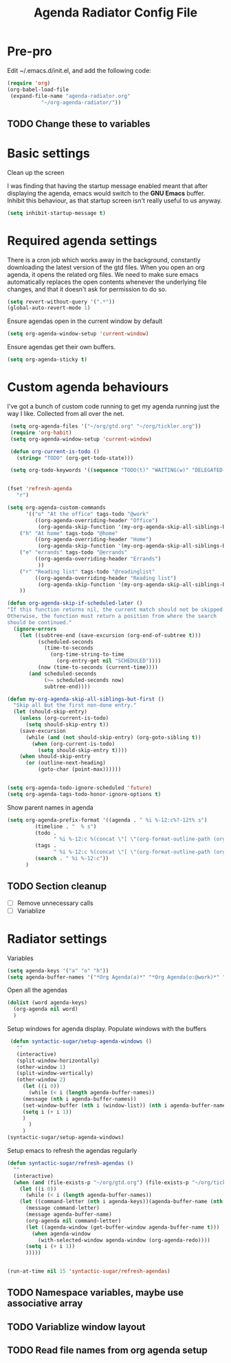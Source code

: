 #+title: Agenda Radiator Config File
* Pre-pro
   :PROPERTIES: 
   :header-args: :tangle no
   :END:
Edit ~/.emacs.d/init.el, and add the following code:
   #+BEGIN_SRC emacs-lisp
(require 'org)
(org-babel-load-file
 (expand-file-name "agenda-radiator.org"
		   "~/org-agenda-radiator/"))
   #+END_SRC
** TODO Change these to variables
* Basic settings
Clean up the screen

I was finding that having the startup message enabled meant that after displaying the agenda, emacs would switch to the *GNU Emacs* buffer. Inhibit this behaviour, as that startup screen isn't really useful to us anyway.

#+begin_src emacs-lisp
(setq inhibit-startup-message t)
#+end_src
* Required agenda settings
There is a cron job which works away in the background, constantly downloading the latest version of the gtd files. When you open an org agenda, it opens the related org files. We need to make sure emacs automatically replaces the open contents whenever the underlying file changes, and that it doesn't ask for permission to do so.

#+begin_src emacs-lisp
(setq revert-without-query '(".*"))
(global-auto-revert-mode 1)
#+end_src

Ensure agendas open in the current window by default
#+begin_src emacs-lisp
(setq org-agenda-window-setup 'current-window)
#+end_src

Ensure agendas get their own buffers.
#+begin_src emacs-lisp
(setq org-agenda-sticky t)
#+end_src
* Custom agenda behaviours
I've got a bunch of custom code running to get my agenda running just the way I like. Collected from all over the net.

 #+begin_src emacs-lisp
 (setq org-agenda-files '("~/org/gtd.org" "~/org/tickler.org"))
 (require 'org-habit)
 (setq org-agenda-window-setup 'current-window)

 (defun org-current-is-todo ()
   (string= "TODO" (org-get-todo-state)))

 (setq org-todo-keywords '((sequence "TODO(t)" "WAITING(w)" "DELEGATED(l)" "|" "DONE(d)" "CANCELLED(c)")))


(fset 'refresh-agenda
   "r")

(setq org-agenda-custom-commands 
      '(("o" "At the office" tags-todo "@work"
         ((org-agenda-overriding-header "Office")
          (org-agenda-skip-function '(my-org-agenda-skip-all-siblings-but-first))))
	("h" "At home" tags-todo "@home"
         ((org-agenda-overriding-header "Home")
          (org-agenda-skip-function '(my-org-agenda-skip-all-siblings-but-first))))
	("e" "errands" tags-todo "@errands"
         ((org-agenda-overriding-header "Errands")
          ))
	("r" "Reading list" tags-todo "@readinglist"
         ((org-agenda-overriding-header "Reading list")
          (org-agenda-skip-function '(my-org-agenda-skip-all-siblings-but-first))))
	))

(defun org-agenda-skip-if-scheduled-later ()
"If this function returns nil, the current match should not be skipped.
Otherwise, the function must return a position from where the search
should be continued."
  (ignore-errors
    (let ((subtree-end (save-excursion (org-end-of-subtree t)))
          (scheduled-seconds
            (time-to-seconds
              (org-time-string-to-time
                (org-entry-get nil "SCHEDULED"))))
          (now (time-to-seconds (current-time))))
       (and scheduled-seconds
            (>= scheduled-seconds now)
            subtree-end))))

(defun my-org-agenda-skip-all-siblings-but-first ()
  "Skip all but the first non-done entry."
  (let (should-skip-entry)
    (unless (org-current-is-todo)
      (setq should-skip-entry t))
    (save-excursion
      (while (and (not should-skip-entry) (org-goto-sibling t))
        (when (org-current-is-todo)
          (setq should-skip-entry t))))
    (when should-skip-entry
      (or (outline-next-heading)
          (goto-char (point-max))))))


(setq org-agenda-todo-ignore-scheduled 'future)
(setq org-agenda-tags-todo-honor-ignore-options t)

 #+end_src
Show parent names in agenda
#+begin_src emacs-lisp
(setq org-agenda-prefix-format '((agenda . " %i %-12:c%?-12t% s")
         (timeline . "  % s")
         (todo .
               " %i %-12:c %(concat \"[ \"(org-format-outline-path (org-get-outline-path)) \" ]\") ")
         (tags .
               " %i %-12:c %(concat \"[ \"(org-format-outline-path (org-get-outline-path)) \" ]\") ")
         (search . " %i %-12:c"))
      )
#+end_src
** TODO Section cleanup
- [ ] Remove unnecessary calls
- [ ] Variablize
* Radiator settings
Variables
#+begin_src emacs-lisp
(setq agenda-keys '("a" "o" "h"))
(setq agenda-buffer-names '("*Org Agenda(a)*" "*Org Agenda(o:@work)*" "*Org Agenda(h:@home)*"))
#+end_src

Open all the agendas
#+begin_src emacs-lisp
(dolist (word agenda-keys)
  (org-agenda nil word)
  )
#+end_src

Setup windows for agenda display. Populate windows with the buffers
#+begin_src emacs-lisp
 (defun syntactic-sugar/setup-agenda-windows ()
   ""
   (interactive)
   (split-window-horizontally)
   (other-window 1)
   (split-window-vertically)
   (other-window 2)
     (let ((i 0))
       (while (< i (length agenda-buffer-names))
	 (message (nth i agenda-buffer-names))
	 (set-window-buffer (nth i (window-list)) (nth i agenda-buffer-names))
	 (setq i (+ i 1))
	 )
       )
     )
(syntactic-sugar/setup-agenda-windows)
#+end_src

Setup emacs to refresh the agendas regularly
#+begin_src emacs-lisp
(defun syntactic-sugar/refresh-agendas ()
  ""
  (interactive)
  (when (and (file-exists-p "~/org/gtd.org") (file-exists-p "~/org/tickler.org"))
    (let ((i 0))
      (while (< i (length agenda-buffer-names))
	(let ((command-letter (nth i agenda-keys))(agenda-buffer-name (nth i agenda-buffer-names)))
	  (message command-letter)
	  (message agenda-buffer-name)
	  (org-agenda nil command-letter)
	  (let ((agenda-window (get-buffer-window agenda-buffer-name t)))
	    (when agenda-window
	      (with-selected-window agenda-window (org-agenda-redo))))
	  (setq i (+ i 1))
	  )))))


(run-at-time nil 15 'syntactic-sugar/refresh-agendas)
#+end_src
** TODO Namespace variables, maybe use associative array
** TODO Variablize window layout
** TODO Read file names from org agenda setup
